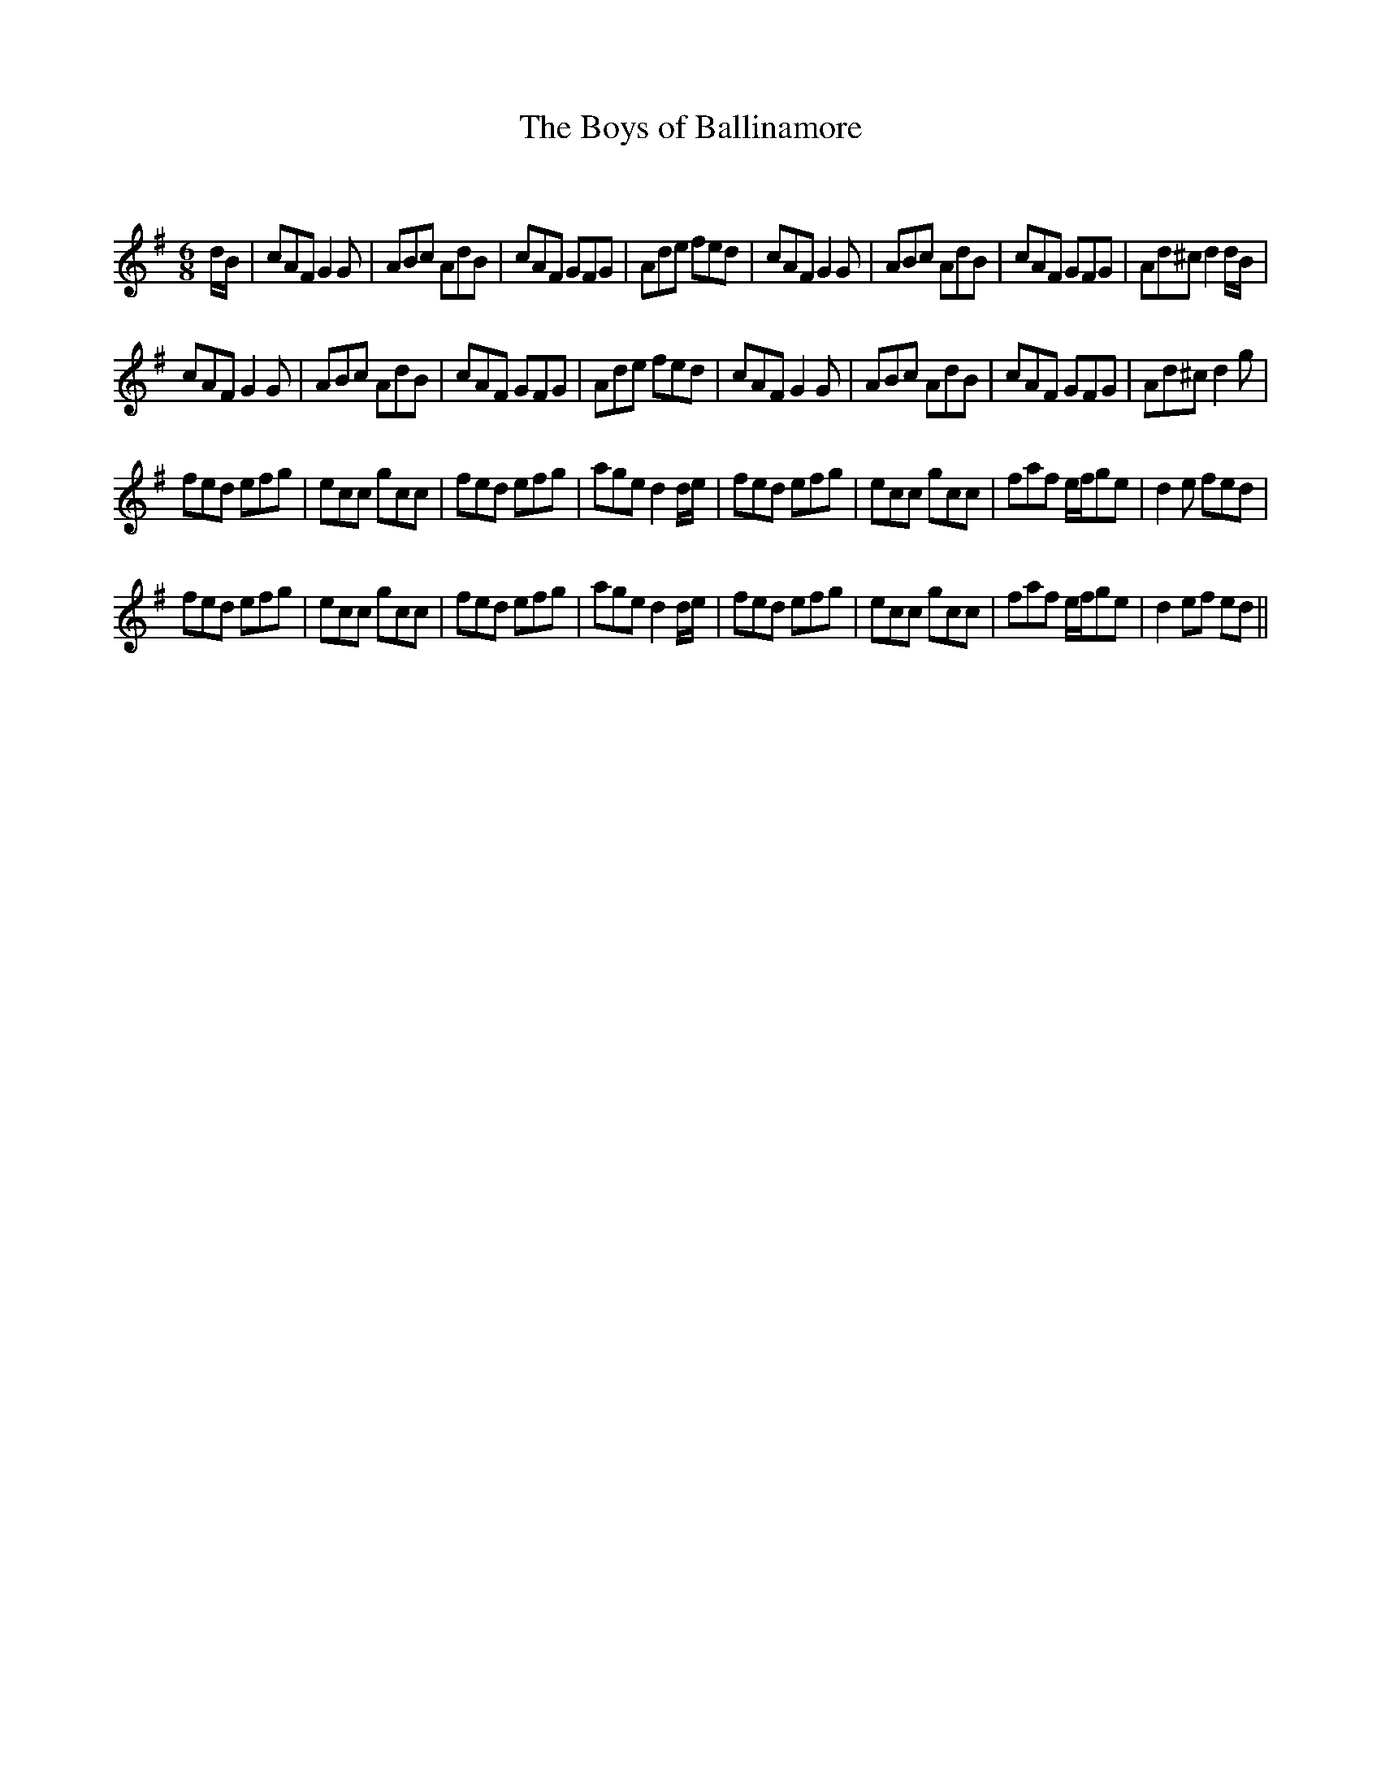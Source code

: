 X:1
T: The Boys of Ballinamore
C:
R:Jig
Q:180
K:G
M:6/8
L:1/16
dB|c2A2F2 G4G2|A2B2c2 A2d2B2|c2A2F2 G2F2G2|A2d2e2 f2e2d2|c2A2F2 G4G2|A2B2c2 A2d2B2|c2A2F2 G2F2G2|A2d2^c2 d4dB|
c2A2F2 G4G2|A2B2c2 A2d2B2|c2A2F2 G2F2G2|A2d2e2 f2e2d2|c2A2F2 G4G2|A2B2c2 A2d2B2|c2A2F2 G2F2G2|A2d2^c2 d4g2|
f2e2d2 e2f2g2|e2c2c2 g2c2c2|f2e2d2 e2f2g2|a2g2e2 d4de|f2e2d2 e2f2g2|e2c2c2 g2c2c2|f2a2f2 efg2e2|d4e2 f2e2d2|
f2e2d2 e2f2g2|e2c2c2 g2c2c2|f2e2d2 e2f2g2|a2g2e2 d4de|f2e2d2 e2f2g2|e2c2c2 g2c2c2|f2a2f2 efg2e2|d4e2f2 e2d2||
